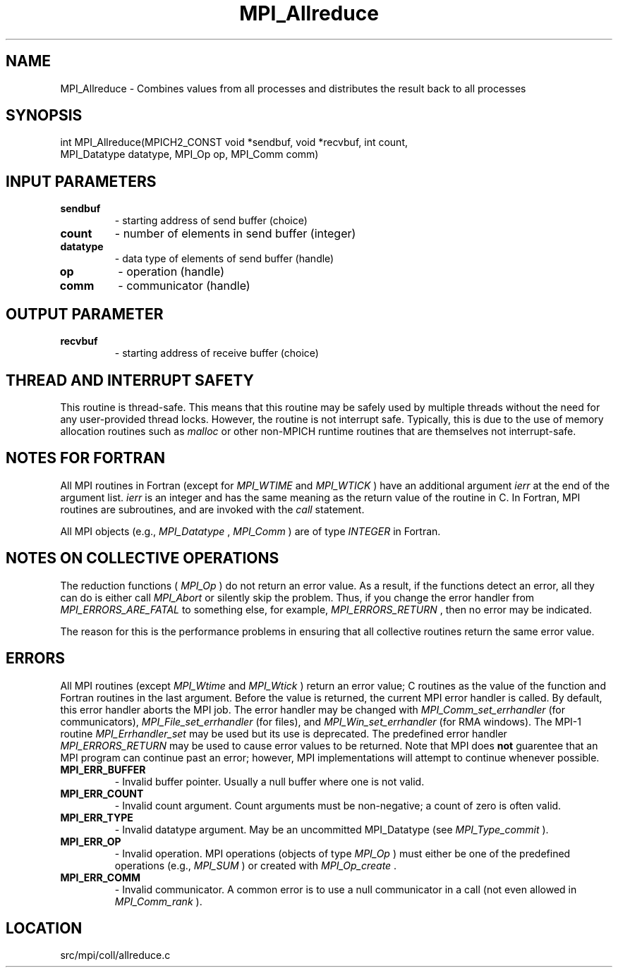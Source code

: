 .TH MPI_Allreduce 3 "9/20/2012" " " "MPI"
.SH NAME
MPI_Allreduce \-  Combines values from all processes and distributes the result back to all processes 
.SH SYNOPSIS
.nf
int MPI_Allreduce(MPICH2_CONST void *sendbuf, void *recvbuf, int count,
                  MPI_Datatype datatype, MPI_Op op, MPI_Comm comm)
.fi
.SH INPUT PARAMETERS
.PD 0
.TP
.B sendbuf 
- starting address of send buffer (choice) 
.PD 1
.PD 0
.TP
.B count 
- number of elements in send buffer (integer) 
.PD 1
.PD 0
.TP
.B datatype 
- data type of elements of send buffer (handle) 
.PD 1
.PD 0
.TP
.B op 
- operation (handle) 
.PD 1
.PD 0
.TP
.B comm 
- communicator (handle) 
.PD 1

.SH OUTPUT PARAMETER
.PD 0
.TP
.B recvbuf 
- starting address of receive buffer (choice) 
.PD 1

.SH THREAD AND INTERRUPT SAFETY

This routine is thread-safe.  This means that this routine may be
safely used by multiple threads without the need for any user-provided
thread locks.  However, the routine is not interrupt safe.  Typically,
this is due to the use of memory allocation routines such as 
.I malloc
or other non-MPICH runtime routines that are themselves not interrupt-safe.

.SH NOTES FOR FORTRAN
All MPI routines in Fortran (except for 
.I MPI_WTIME
and 
.I MPI_WTICK
) have
an additional argument 
.I ierr
at the end of the argument list.  
.I ierr
is an integer and has the same meaning as the return value of the routine
in C.  In Fortran, MPI routines are subroutines, and are invoked with the
.I call
statement.

All MPI objects (e.g., 
.I MPI_Datatype
, 
.I MPI_Comm
) are of type 
.I INTEGER
in Fortran.

.SH NOTES ON COLLECTIVE OPERATIONS

The reduction functions (
.I MPI_Op
) do not return an error value.  As a result,
if the functions detect an error, all they can do is either call 
.I MPI_Abort
or silently skip the problem.  Thus, if you change the error handler from
.I MPI_ERRORS_ARE_FATAL
to something else, for example, 
.I MPI_ERRORS_RETURN
,
then no error may be indicated.

The reason for this is the performance problems in ensuring that
all collective routines return the same error value.

.SH ERRORS

All MPI routines (except 
.I MPI_Wtime
and 
.I MPI_Wtick
) return an error value;
C routines as the value of the function and Fortran routines in the last
argument.  Before the value is returned, the current MPI error handler is
called.  By default, this error handler aborts the MPI job.  The error handler
may be changed with 
.I MPI_Comm_set_errhandler
(for communicators),
.I MPI_File_set_errhandler
(for files), and 
.I MPI_Win_set_errhandler
(for
RMA windows).  The MPI-1 routine 
.I MPI_Errhandler_set
may be used but
its use is deprecated.  The predefined error handler
.I MPI_ERRORS_RETURN
may be used to cause error values to be returned.
Note that MPI does 
.B not
guarentee that an MPI program can continue past
an error; however, MPI implementations will attempt to continue whenever
possible.

.PD 0
.TP
.B MPI_ERR_BUFFER 
- Invalid buffer pointer.  Usually a null buffer where
one is not valid.
.PD 1
.PD 0
.TP
.B MPI_ERR_COUNT 
- Invalid count argument.  Count arguments must be 
non-negative; a count of zero is often valid.
.PD 1
.PD 0
.TP
.B MPI_ERR_TYPE 
- Invalid datatype argument.  May be an uncommitted 
MPI_Datatype (see 
.I MPI_Type_commit
).
.PD 1
.PD 0
.TP
.B MPI_ERR_OP 
- Invalid operation.  MPI operations (objects of type 
.I MPI_Op
)
must either be one of the predefined operations (e.g., 
.I MPI_SUM
) or
created with 
.I MPI_Op_create
\&.

.PD 1
.PD 0
.TP
.B MPI_ERR_COMM 
- Invalid communicator.  A common error is to use a null
communicator in a call (not even allowed in 
.I MPI_Comm_rank
).
.PD 1
.SH LOCATION
src/mpi/coll/allreduce.c
